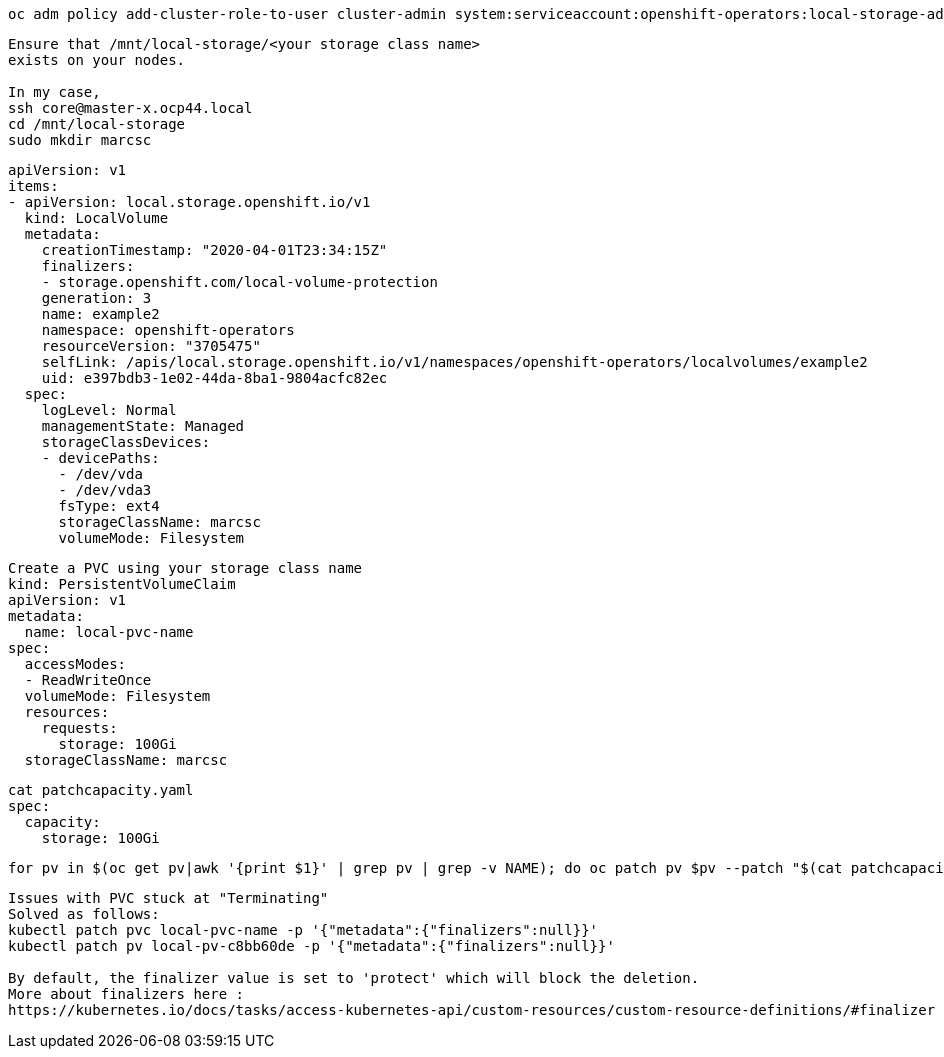 

----
oc adm policy add-cluster-role-to-user cluster-admin system:serviceaccount:openshift-operators:local-storage-admin
----


----
Ensure that /mnt/local-storage/<your storage class name>
exists on your nodes.

In my case,
ssh core@master-x.ocp44.local
cd /mnt/local-storage
sudo mkdir marcsc
----

----
apiVersion: v1
items:
- apiVersion: local.storage.openshift.io/v1
  kind: LocalVolume
  metadata:
    creationTimestamp: "2020-04-01T23:34:15Z"
    finalizers:
    - storage.openshift.com/local-volume-protection
    generation: 3
    name: example2
    namespace: openshift-operators
    resourceVersion: "3705475"
    selfLink: /apis/local.storage.openshift.io/v1/namespaces/openshift-operators/localvolumes/example2
    uid: e397bdb3-1e02-44da-8ba1-9804acfc82ec
  spec:
    logLevel: Normal
    managementState: Managed
    storageClassDevices:
    - devicePaths:
      - /dev/vda
      - /dev/vda3
      fsType: ext4
      storageClassName: marcsc
      volumeMode: Filesystem
----

----
Create a PVC using your storage class name
kind: PersistentVolumeClaim
apiVersion: v1
metadata:
  name: local-pvc-name
spec:
  accessModes:
  - ReadWriteOnce
  volumeMode: Filesystem
  resources:
    requests:
      storage: 100Gi
  storageClassName: marcsc
----


----
cat patchcapacity.yaml
spec:
  capacity:
    storage: 100Gi
----

----
for pv in $(oc get pv|awk '{print $1}' | grep pv | grep -v NAME); do oc patch pv $pv --patch "$(cat patchcapacity.yaml)"; done 
----


----
Issues with PVC stuck at "Terminating"
Solved as follows:
kubectl patch pvc local-pvc-name -p '{"metadata":{"finalizers":null}}'
kubectl patch pv local-pv-c8bb60de -p '{"metadata":{"finalizers":null}}'

By default, the finalizer value is set to 'protect' which will block the deletion.
More about finalizers here :
https://kubernetes.io/docs/tasks/access-kubernetes-api/custom-resources/custom-resource-definitions/#finalizer
----

